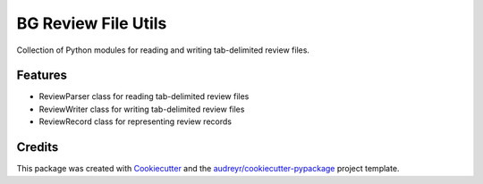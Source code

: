 ====================
BG Review File Utils
====================

Collection of Python modules for reading and writing tab-delimited review files.



Features
--------

* ReviewParser class for reading tab-delimited review files
* ReviewWriter class for writing tab-delimited review files
* ReviewRecord class for representing review records

Credits
-------

This package was created with Cookiecutter_ and the `audreyr/cookiecutter-pypackage`_ project template.

.. _Cookiecutter: https://github.com/audreyr/cookiecutter
.. _`audreyr/cookiecutter-pypackage`: https://github.com/audreyr/cookiecutter-pypackage
